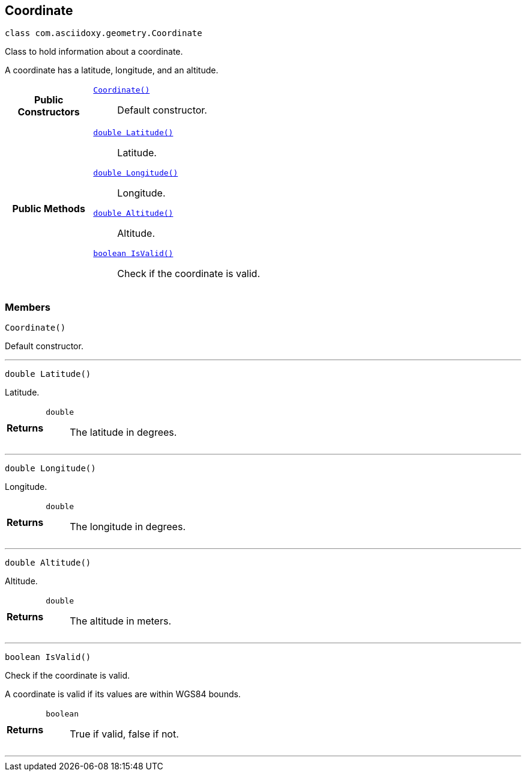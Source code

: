 


[#java-classcom_1_1asciidoxy_1_1geometry_1_1_coordinate,reftext='com.asciidoxy.geometry.Coordinate']
== Coordinate


[source,java,subs="-specialchars,macros+"]
----
class com.asciidoxy.geometry.Coordinate
----
Class to hold information about a coordinate.

A coordinate has a latitude, longitude, and an altitude.


[cols='h,5a']
|===
|*Public Constructors*
|
`<<java-classcom_1_1asciidoxy_1_1geometry_1_1_coordinate_1ab88068a456629b5519234b68de8c375f,++Coordinate()++>>`::
Default constructor.

|*Public Methods*
|
`<<java-classcom_1_1asciidoxy_1_1geometry_1_1_coordinate_1a1430fa173dddd5b12f049044f86e4244,++double Latitude()++>>`::
Latitude.
`<<java-classcom_1_1asciidoxy_1_1geometry_1_1_coordinate_1afe78701035a481e3ee4f5611355a54ed,++double Longitude()++>>`::
Longitude.
`<<java-classcom_1_1asciidoxy_1_1geometry_1_1_coordinate_1a7da297a2e2933bb44990d2e61a22f4cd,++double Altitude()++>>`::
Altitude.
`<<java-classcom_1_1asciidoxy_1_1geometry_1_1_coordinate_1aa2c0aedf89e6586b74745b58e166eba7,++boolean IsValid()++>>`::
Check if the coordinate is valid.

|===



=== Members



[#java-classcom_1_1asciidoxy_1_1geometry_1_1_coordinate_1ab88068a456629b5519234b68de8c375f,reftext='Coordinate']

[source,java,subs="-specialchars,macros+"]
----
Coordinate()
----

Default constructor.




'''



[#java-classcom_1_1asciidoxy_1_1geometry_1_1_coordinate_1a1430fa173dddd5b12f049044f86e4244,reftext='Latitude']

[source,java,subs="-specialchars,macros+"]
----
double Latitude()
----

Latitude.



[cols='h,5a']
|===
| Returns
|
`double`::
The latitude in degrees.

|===

'''



[#java-classcom_1_1asciidoxy_1_1geometry_1_1_coordinate_1afe78701035a481e3ee4f5611355a54ed,reftext='Longitude']

[source,java,subs="-specialchars,macros+"]
----
double Longitude()
----

Longitude.



[cols='h,5a']
|===
| Returns
|
`double`::
The longitude in degrees.

|===

'''



[#java-classcom_1_1asciidoxy_1_1geometry_1_1_coordinate_1a7da297a2e2933bb44990d2e61a22f4cd,reftext='Altitude']

[source,java,subs="-specialchars,macros+"]
----
double Altitude()
----

Altitude.



[cols='h,5a']
|===
| Returns
|
`double`::
The altitude in meters.

|===

'''



[#java-classcom_1_1asciidoxy_1_1geometry_1_1_coordinate_1aa2c0aedf89e6586b74745b58e166eba7,reftext='IsValid']

[source,java,subs="-specialchars,macros+"]
----
boolean IsValid()
----

Check if the coordinate is valid.

A coordinate is valid if its values are within WGS84 bounds.

[cols='h,5a']
|===
| Returns
|
`boolean`::
True if valid, false if not.

|===

'''



